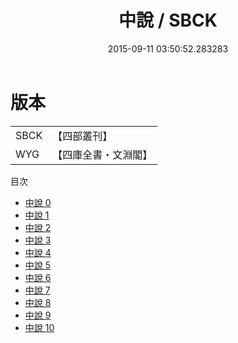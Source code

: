 #+TITLE: 中說 / SBCK

#+DATE: 2015-09-11 03:50:52.283283
* 版本
 |      SBCK|【四部叢刊】  |
 |       WYG|【四庫全書・文淵閣】|
目次
 - [[file:KR3a0014_000.txt][中說 0]]
 - [[file:KR3a0014_001.txt][中說 1]]
 - [[file:KR3a0014_002.txt][中說 2]]
 - [[file:KR3a0014_003.txt][中說 3]]
 - [[file:KR3a0014_004.txt][中說 4]]
 - [[file:KR3a0014_005.txt][中說 5]]
 - [[file:KR3a0014_006.txt][中說 6]]
 - [[file:KR3a0014_007.txt][中說 7]]
 - [[file:KR3a0014_008.txt][中說 8]]
 - [[file:KR3a0014_009.txt][中說 9]]
 - [[file:KR3a0014_010.txt][中說 10]]
